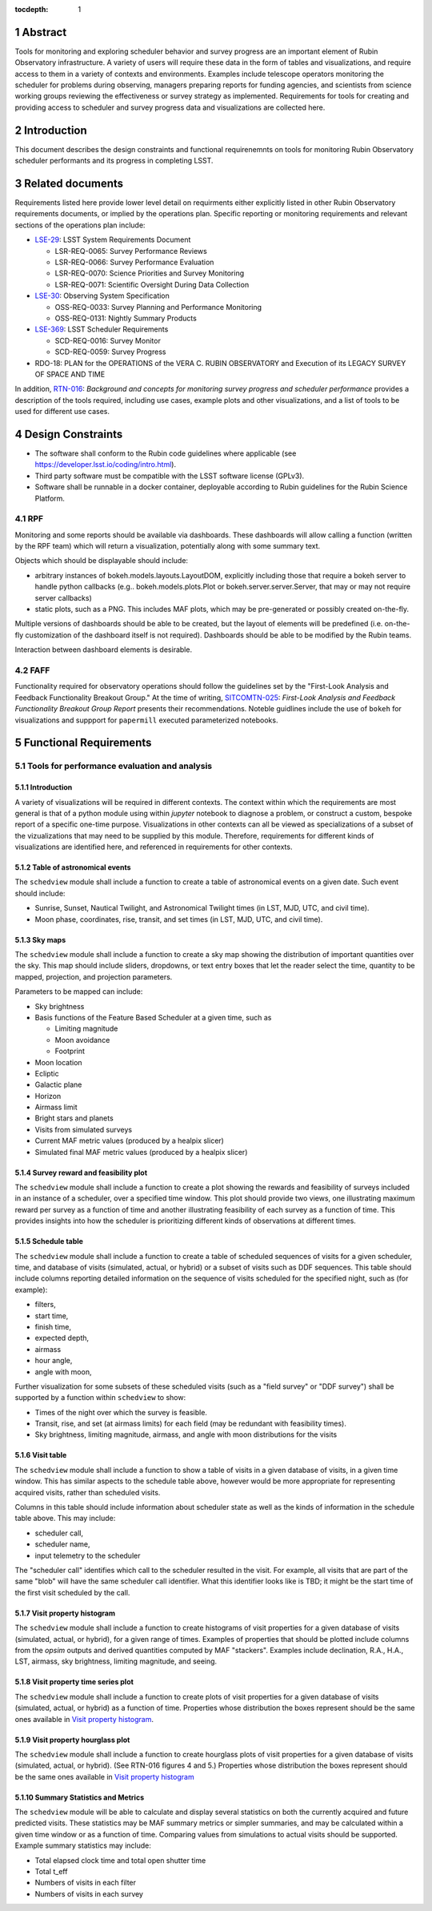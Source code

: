 :tocdepth: 1

.. sectnum::

.. Metadata such as the title, authors, and description are set in metadata.yaml


Abstract
========

Tools for monitoring and exploring scheduler behavior and survey progress are an important element of Rubin Observatory infrastructure.
A variety of users will require these data in the form of tables and visualizations, and require access to them in a variety of contexts and environments.
Examples include telescope operators monitoring the scheduler for problems during observing, managers preparing reports for funding agencies, and scientists from science working groups reviewing the effectiveness or survey strategy as implemented.
Requirements for tools for creating and providing access to scheduler and survey progress data and visualizations are collected here.

Introduction
============

This document describes the design constraints and functional requirenemnts on tools for monitoring Rubin Observatory scheduler performants and its progress in completing LSST. 

Related documents
=================

Requirements listed here provide lower level detail on requirments either explicitly listed in other Rubin Observatory requirements documents, or implied by the operations plan.
Specific reporting or monitoring requirements and relevant sections of the operations plan include:

- `LSE-29 <https://ls.st/lse-29>`_: LSST System Requirements Document
  
  - LSR-REQ-0065: Survey Performance Reviews
  - LSR-REQ-0066: Survey Performance Evaluation
  - LSR-REQ-0070: Science Priorities and Survey Monitoring
  - LSR-REQ-0071: Scientific Oversight During Data Collection
- `LSE-30 <https://ls.st/lse-39>`_: Observing System Specification
  
  - OSS-REQ-0033: Survey Planning and Performance Monitoring
  - OSS-REQ-0131: Nightly Summary Products

- `LSE-369 <https://ls.st/lse-369>`_: LSST Scheduler Requirements

  - SCD-REQ-0016: Survey Monitor
  - SCD-REQ-0059: Survey Progress

- RDO-18: PLAN for the OPERATIONS of the VERA C. RUBIN OBSERVATORY and Execution of its LEGACY SURVEY OF SPACE AND TIME

..
  - OSS-REQ-0406: Subsystem Nightly Reporting
  - OSS-REQ-0378: Advanced Publishing of Scheduler Sequence
  - OSS-REQ-0056: System Monitoring & Diagnostics
  - OSS-REQ-0067: Performance & Trend Analysis Toolkit
  - OSS-REQ-0068: Summit Environment Monitoring
  - OSS-REQ-0072: Weather and Meteorological Monitoring
  - OSS-REQ-0078: Maintenance Reporting
  - OSS-REQ-0079: Maintenance Tracking and Analysis
  - OSS-REQ-0314: Subsystem Performance Reporting

  - Section 5.4.2 ("survey scheduling" subsection)

In addition, `RTN-016 <https://rtn-016.lsst.io>`_: *Background and concepts for monitoring survey progress and scheduler performance* provides a description of the tools required, including use cases, example plots and other visualizations, and a list of tools to be used for different use cases.

..  Finally, RTN-037: *Architecture for Scheduler and Observing Progress Monitoring Software* describes the architecture of the software used to fill the requirements described here.

Design Constraints
==================

* The software shall conform to the Rubin code guidelines where applicable (see https://developer.lsst.io/coding/intro.html).
* Third party software must be compatible with the LSST software license (GPLv3).
* Software shall be runnable in a docker container, deployable according to Rubin guidelines for the Rubin Science Platform.

RPF
---

Monitoring and some reports should be available via dashboards. These dashboards will allow calling a function (written by the RPF team) which will return a visualization, potentially along with some summary text.

Objects which should be displayable should include:

* arbitrary instances of bokeh.models.layouts.LayoutDOM, explicitly including those that require a bokeh server to handle python callbacks (e.g.. bokeh.models.plots.Plot or bokeh.server.server.Server, that may or may not require server callbacks)
* static plots, such as a PNG. This includes MAF plots, which may be pre-generated or possibly created on-the-fly.

Multiple versions of dashboards should be able to be created, but the layout of elements will be predefined (i.e. on-the-fly customization of the dashboard itself is not required). Dashboards should be able to be modified by the Rubin teams.

Interaction between dashboard elements is desirable.

FAFF
----

Functionality required for observatory operations should follow the guidelines set by the "First-Look Analysis and Feedback Functionality Breakout Group."
At the time of writing, `SITCOMTN-025 <https://sitcomtn-025.lsst.io>`_: *First-Look Analysis and Feedback Functionality Breakout Group Report* presents their recommendations.
Noteble guidlines include the use of ``bokeh`` for visualizations and suppport for ``papermill``  executed parameterized notebooks.


Functional Requirements
=======================


Tools for performance evaluation and analysis
---------------------------------------------

Introduction
^^^^^^^^^^^^

A variety of visualizations will be required in different contexts.
The context within which the requirements are most general is that of a python module using within `jupyter` notebook to diagnose a problem, or construct a custom, bespoke report of a specific one-time purpose.
Visualizations in other contexts can all be viewed as specializations of a subset of the vizualizations that may need to be supplied by this module.
Therefore, requirements for different kinds of visualizations are identified here, and referenced in requirements for other contexts.


Table of astronomical events
^^^^^^^^^^^^^^^^^^^^^^^^^^^^

The ``schedview`` module shall include a function to create a table of astronomical events on a given date.
Such event should include:

- Sunrise, Sunset, Nautical Twilight, and Astronomical Twilight times (in LST, MJD, UTC, and civil time).
- Moon phase, coordinates, rise, transit, and set times (in LST, MJD, UTC, and civil time).


Sky maps
^^^^^^^^

The ``schedview`` module shall include a function to create a sky map showing the distribution of important quantities over the sky.
This map should include sliders, dropdowns, or text entry boxes that let the reader select the  time, quantity to be mapped, projection, and projection parameters.

Parameters to be mapped can include:

- Sky brightness
- Basis functions of the Feature Based Scheduler at a given time, such as
  
  - Limiting magnitude
  - Moon avoidance
  - Footprint
- Moon location
- Ecliptic
- Galactic plane
- Horizon
- Airmass limit
- Bright stars and planets
- Visits from simulated surveys
- Current MAF metric values (produced by a healpix slicer)
- Simulated final MAF metric values (produced by a healpix slicer)

Survey reward and feasibility plot
^^^^^^^^^^^^^^^^^^^^^^^^^^^^^^^^^^

The ``schedview`` module shall include a function to create a plot showing the rewards and feasibility of surveys included in an instance of a scheduler, over a specified time window. This plot should provide two views, one illustrating maximum reward per survey as a function of time and another illustrating feasibility of each survey as a function of time. This provides insights into how the scheduler is prioritizing different kinds of observations at different times.


Schedule table
^^^^^^^^^^^^^^^^^^

The ``schedview`` module shall include a function to create a table of scheduled sequences of visits for a given scheduler, time, and database of visits (simulated, actual, or hybrid) or a subset of visits such as DDF sequences.
This table should include columns reporting detailed information on the sequence of visits scheduled for the specified night, such as (for example):
  
- filters,
- start time,
- finish time,
- expected depth,
- airmass
- hour angle,
- angle with moon,

.. Optionally, if provided with a database of visits, the table should include for each DDF:
 - the time of the most recent visit to each field before the specified night.
 - start time of actual visits
 - finish time of actual visits
 - depth
 - maximum airmass
 - the next expected visit date after the specified night.

Further visualization for some subsets of these scheduled visits (such as a "field survey" or "DDF survey") shall be supported by a function within ``schedview`` to show:

- Times of the night over which the survey is feasible.
- Transit, rise, and set (at airmass limits) for each field (may be redundant with feasibility times).
- Sky brightness, limiting magnitude, airmass, and angle with moon distributions for the visits


Visit table
^^^^^^^^^^^

The ``schedview`` module shall include a function to show a table of visits in a given database of visits, in a given time window. This has similar aspects to the schedule table above, however would be more appropriate for representing acquired visits, rather than scheduled visits.

Columns in this table should include information about scheduler state as well as the kinds of information in the schedule table above. This may include:

- scheduler call,
- scheduler name,
- input telemetry to the scheduler

The "scheduler call" identifies which call to the scheduler resulted in the visit. For example, all visits that are part of the same "blob" will have the same scheduler call identifier. What this identifier looks like is TBD; it might be the start time of the first visit scheduled by the call.

Visit property histogram
^^^^^^^^^^^^^^^^^^^^^^^^

The ``schedview`` module shall include a function to create histograms of visit properties for a given database of visits (simulated, actual, or hybrid), for a given range of times.
Examples of properties that should be plotted include columns from the `opsim` outputs and derived quantities computed by MAF "stackers". Examples include declination, R.A., H.A., LST, airmass, sky brightness, limiting magnitude, and seeing.

Visit property time series plot
^^^^^^^^^^^^^^^^^^^^^^^^^^^^^^^

The ``schedview`` module shall include a function to create plots of visit properties for a given database of visits (simulated, actual, or hybrid) as a function of time.
Properties whose distribution the boxes represent should be the same ones available in `Visit property histogram`_.

Visit property hourglass plot
^^^^^^^^^^^^^^^^^^^^^^^^^^^^^

The ``schedview`` module shall include a function to create hourglass plots of visit properties for a given database of visits (simulated, actual, or hybrid). (See RTN-016 figures 4 and 5.)
Properties whose distribution the boxes represent should be the same ones available in `Visit property histogram`_

Summary Statistics and Metrics
^^^^^^^^^^^^^^^^^^^^^^^^^^^^^^^

The ``schedview`` module will be able to calculate and display several statistics on both the currently acquired and future predicted visits. These statistics may be MAF summary metrics or simpler summaries, and may be calculated within a given time window or as a function of time. Comparing values from simulations to actual visits should be supported.
Example summary statistics may include:

- Total elapsed clock time and total open shutter time
- Total t_eff
- Numbers of visits in each filter
- Numbers of visits in each survey



